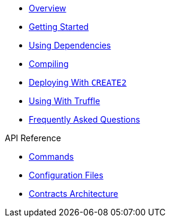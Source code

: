* xref:index.adoc[Overview]
* xref:getting-started.adoc[Getting Started]
* xref:dependencies.adoc[Using Dependencies]
* xref:compiling.adoc[Compiling]
* xref:deploying-with-create2.adoc[Deploying With `CREATE2`]
* xref:truffle.adoc[Using With Truffle]
* xref:faq.adoc[Frequently Asked Questions]

.API Reference
* xref:commands.adoc[Commands]
* xref:configuration.adoc[Configuration Files]
* xref:contracts-architecture.adoc[Contracts Architecture]
